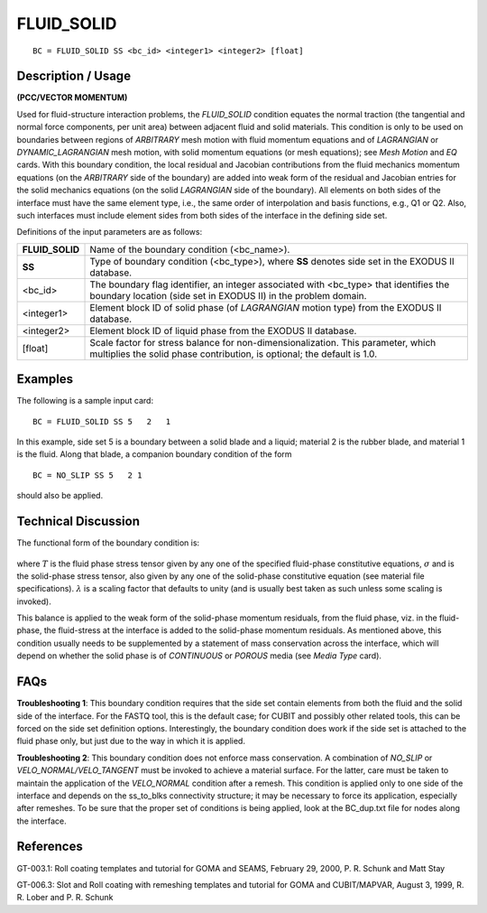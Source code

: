 ***************
**FLUID_SOLID**
***************

::

	BC = FLUID_SOLID SS <bc_id> <integer1> <integer2> [float]

-----------------------
**Description / Usage**
-----------------------

**(PCC/VECTOR MOMENTUM)**

Used for fluid-structure interaction problems, the *FLUID_SOLID* condition equates the
normal traction (the tangential and normal force components, per unit area) between
adjacent fluid and solid materials. This condition is only to be used on boundaries
between regions of *ARBITRARY* mesh motion with fluid momentum equations and of
*LAGRANGIAN* or *DYNAMIC_LAGRANGIAN* mesh motion, with solid momentum
equations (or mesh equations); see *Mesh Motion* and *EQ* cards. With this boundary
condition, the local residual and Jacobian contributions from the fluid mechanics
momentum equations (on the *ARBITRARY* side of the boundary) are added into weak
form of the residual and Jacobian entries for the solid mechanics equations (on the solid
*LAGRANGIAN* side of the boundary). All elements on both sides of the interface must
have the same element type, i.e., the same order of interpolation and basis functions,
e.g., Q1 or Q2. Also, such interfaces must include element sides from both sides of the
interface in the defining side set.

Definitions of the input parameters are as follows:

=============== =================================================================
**FLUID_SOLID** Name of the boundary condition (<bc_name>).
**SS**          Type of boundary condition (<bc_type>), where **SS** denotes
                side set in the EXODUS II database.
<bc_id>         The boundary flag identifier, an integer associated with
                <bc_type> that identifies the boundary location (side set in
                EXODUS II) in the problem domain.
<integer1>      Element block ID of solid phase (of *LAGRANGIAN* motion
                type) from the EXODUS II database.
<integer2>      Element block ID of liquid phase from the EXODUS II
                database.
[float]         Scale factor for stress balance for non-dimensionalization.
                This parameter, which multiplies the solid phase
                contribution, is optional; the default is 1.0.
=============== =================================================================

------------
**Examples**
------------

The following is a sample input card:
::

    BC = FLUID_SOLID SS 5   2   1

In this example, side set 5 is a boundary between a solid blade and a liquid; material 2
is the rubber blade, and material 1 is the fluid. Along that blade, a companion boundary
condition of the form

::

    BC = NO_SLIP SS 5   2 1

should also be applied.

-------------------------
**Technical Discussion**
-------------------------

The functional form of the boundary condition is:

.. figure:: /figures/114_goma_physics.png
	:align: center
	:width: 90%

where :math:`\underline{T}` is the fluid phase stress tensor given by any one of the specified fluid-phase
constitutive equations, :math:`\underline{\sigma}` and is the solid-phase stress tensor, also given by any one of
the solid-phase constitutive equation (see material file specifications). 
:math:`\lambda` is a scaling
factor that defaults to unity (and is usually best taken as such unless some scaling is
invoked).

This balance is applied to the weak form of the solid-phase momentum residuals, from
the fluid phase, viz. in the fluid-phase, the fluid-stress at the interface is added to the
solid-phase momentum residuals. As mentioned above, this condition usually needs to
be supplemented by a statement of mass conservation across the interface, which will
depend on whether the solid phase is of *CONTINUOUS* or *POROUS* media (see *Media
Type* card).


--------
**FAQs**
--------

**Troubleshooting 1**: This boundary condition requires that the side set contain elements
from both the fluid and the solid side of the interface. For the FASTQ tool, this is the
default case; for CUBIT and possibly other related tools, this can be forced on the side
set definition options. Interestingly, the boundary condition does work if the side set is
attached to the fluid phase only, but just due to the way in which it is applied.

**Troubleshooting 2**: This boundary condition does not enforce mass conservation. A
combination of *NO_SLIP* or *VELO_NORMAL/VELO_TANGENT* must be invoked to
achieve a material surface. For the latter, care must be taken to maintain the application
of the *VELO_NORMAL* condition after a remesh. This condition is applied only to one
side of the interface and depends on the ss_to_blks connectivity structure; it may be
necessary to force its application, especially after remeshes. To be sure that the proper
set of conditions is being applied, look at the BC_dup.txt file for nodes along the
interface.

--------------
**References**
--------------

GT-003.1: Roll coating templates and tutorial for GOMA and SEAMS, February 29,
2000, P. R. Schunk and Matt Stay

GT-006.3: Slot and Roll coating with remeshing templates and tutorial for GOMA and
CUBIT/MAPVAR, August 3, 1999, R. R. Lober and P. R. Schunk

.. TODO - Line 72 have photos that needs to be replaced with the real equation.
